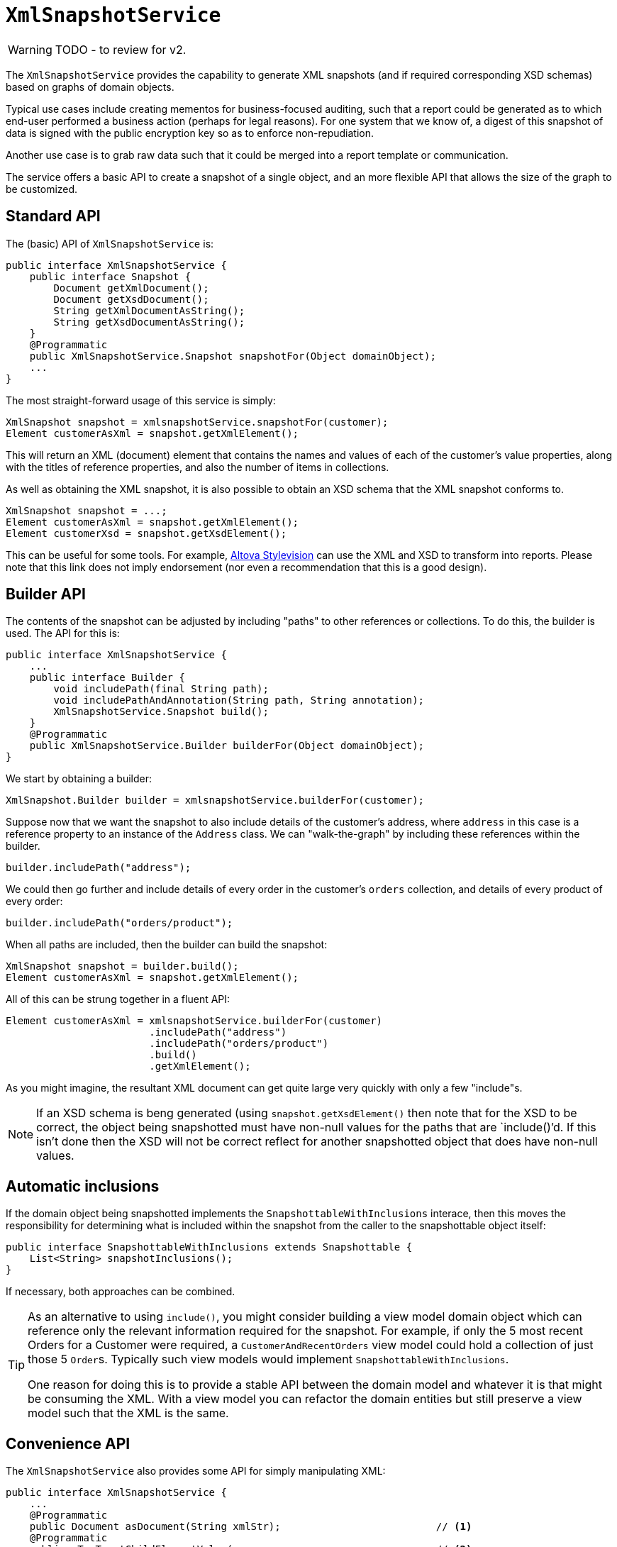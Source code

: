 = `XmlSnapshotService`

:Notice: Licensed to the Apache Software Foundation (ASF) under one or more contributor license agreements. See the NOTICE file distributed with this work for additional information regarding copyright ownership. The ASF licenses this file to you under the Apache License, Version 2.0 (the "License"); you may not use this file except in compliance with the License. You may obtain a copy of the License at. http://www.apache.org/licenses/LICENSE-2.0 . Unless required by applicable law or agreed to in writing, software distributed under the License is distributed on an "AS IS" BASIS, WITHOUT WARRANTIES OR  CONDITIONS OF ANY KIND, either express or implied. See the License for the specific language governing permissions and limitations under the License.
:page-partial:

WARNING: TODO - to review for v2.


The `XmlSnapshotService` provides the capability to generate XML snapshots (and if required corresponding XSD schemas) based on graphs of domain objects.

Typical use cases include creating mementos for business-focused auditing, such that a report could be generated as to which end-user performed a business action (perhaps for legal reasons).  For one system that we know of, a digest of this snapshot of data is signed with the public encryption key so as to enforce non-repudiation.

Another use case is to grab raw data such that it could be merged into a report template or communication.

The service offers a basic API to create a snapshot of a single object, and an more flexible API that allows the size of the graph to be customized.




== Standard API

The (basic) API of `XmlSnapshotService` is:

[source]
----
public interface XmlSnapshotService {
    public interface Snapshot {
        Document getXmlDocument();
        Document getXsdDocument();
        String getXmlDocumentAsString();
        String getXsdDocumentAsString();
    }
    @Programmatic
    public XmlSnapshotService.Snapshot snapshotFor(Object domainObject);
    ...
}
----


The most straight-forward usage of this service is simply:

[source,java]
----
XmlSnapshot snapshot = xmlsnapshotService.snapshotFor(customer);
Element customerAsXml = snapshot.getXmlElement();
----

This will return an XML (document) element that contains the names and values of each of the customer's value properties, along with the titles of reference properties, and also the number of items in collections.


As well as obtaining the XML snapshot, it is also possible to obtain an XSD schema that the XML snapshot conforms to.

[source]
----
XmlSnapshot snapshot = ...;
Element customerAsXml = snapshot.getXmlElement();
Element customerXsd = snapshot.getXsdElement();
----

This can be useful for some tools.  For example, link:http://www.altova.com/stylevision.html[Altova Stylevision] can use the XML and XSD to transform into reports.  Please note that this link does not imply endorsement (nor even a recommendation that this is a good design).





== Builder API

The contents of the snapshot can be adjusted by including "paths" to other references or collections. To do this, the
builder is used.  The API for this is:

[source,java]
----
public interface XmlSnapshotService {
    ...
    public interface Builder {
        void includePath(final String path);
        void includePathAndAnnotation(String path, String annotation);
        XmlSnapshotService.Snapshot build();
    }
    @Programmatic
    public XmlSnapshotService.Builder builderFor(Object domainObject);
}
----

We start by obtaining a builder:

[source,java]
----
XmlSnapshot.Builder builder = xmlsnapshotService.builderFor(customer);
----

Suppose now that we want the snapshot to also include details of the customer's address, where `address` in this case is a reference property to an instance of the `Address` class. We can "walk-the-graph" by including these references within the builder.

[source,java]
----
builder.includePath("address");
----

We could then go further and include details of every order in the customer's `orders` collection, and details of every
product of every order:

[source,java]
----
builder.includePath("orders/product");
----

When all paths are included, then the builder can build the snapshot:

[source,java]
----
XmlSnapshot snapshot = builder.build();
Element customerAsXml = snapshot.getXmlElement();
----

All of this can be strung together in a fluent API:

[source,java]
----
Element customerAsXml = xmlsnapshotService.builderFor(customer)
                        .includePath("address")
                        .includePath("orders/product")
                        .build()
                        .getXmlElement();
----


As you might imagine, the resultant XML document can get quite large very quickly with only a few "include"s.


[NOTE]
====
If an XSD schema is beng generated (using `snapshot.getXsdElement()` then note that for the XSD to be correct, the object being snapshotted must have non-null values for the paths that are `include()`'d. If this isn't done then the XSD will not be correct reflect for another snapshotted object that does have non-null values.
====




== Automatic inclusions

If the domain object being snapshotted implements the `SnapshottableWithInclusions` interace, then this moves the
responsibility for determining what is included within the snapshot from the caller to the snapshottable object itself:

[source]
----
public interface SnapshottableWithInclusions extends Snapshottable {
    List<String> snapshotInclusions();
}
----

If necessary, both approaches can be combined.


[TIP]
====
As an alternative to using `include()`, you might consider building a view model domain object which can reference only the relevant information required for the snapshot. For example, if only the 5 most recent Orders for a Customer were required, a `CustomerAndRecentOrders` view model could hold a collection of just those 5 ``Order``s. Typically such view models would implement `SnapshottableWithInclusions`.

One reason for doing this is to provide a stable API between the domain model and whatever it is that might be consuming the XML. With a view model you can refactor the domain entities but still preserve a view model such that the XML is the same.
====



== Convenience API

The `XmlSnapshotService` also provides some API for simply manipulating XML:

[source]
----
public interface XmlSnapshotService {
    ...
    @Programmatic
    public Document asDocument(String xmlStr);                          // <1>
    @Programmatic
    public <T> T getChildElementValue(                                  // <2>
                    Element el, String tagname, Class<T> expectedCls);
    @Programmatic
    public Element getChildElement(                                     // <3>
                    Element el, String tagname);
    @Programmatic
    public String getChildTextValue(Element el);                        // <4>
}
----
<1> is a convenience method to convert xml string back into a W3C Document
<2> is a convenience method to extract the value of an XML element, based on its type.
<3> is a convenience method to walk XML document.
<4> is a convenience method to obtain value of child text node.





== Implementation

The core framework provides an implementation of this service (`o.a.i.core.runtime.services.xmlsnapshot.XmlSnapshotServiceDefault`).


== Related Services

The xref:refguide:applib-svc:BookmarkService.adoc[`BookmarkService`] provides a mechanism for obtaining a string representations of a single domain object.

The xref:refguide:applib-svc:JaxbService.adoc[`JaxbService`] is a simple wrapper around
standard JAXB functionality for generating both XMLs and XSDs from JAXB-annotated classes.  Note that there is built-in support for JAXB classes (ie annotated with
xref:refguide:applib-ant:XmlRootElement.adoc[`@XmlRootElement`]) to be used as view models.




